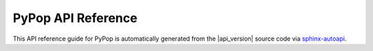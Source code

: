 .. _api-reference-top:

PyPop API Reference
===================

.. only:: html

   |api_pdf_download_box|

   |apidocs_subtitle|

   .. admonition:: *Documenting API for release*  |api_version|  *of PyPop*.

      *Document revision:* |full_release|

.. only:: latex

   .. raw:: latex

      % Place contents of footnote in a \pagenote
      \OverwriteEnviron{footnote}[4]{\pagenote{\BODY}}
      % FIXME: disable footnotetext, don't play nice with pagenote
      \OverwriteEnviron{footnotetext}[4]{\relax}
      \renewcommand{\sphinxfootnotemark}[4]{\relax}

   References to the *User Guide* can be found in the
   |guide_pdf_link|.

This API reference guide for PyPop is automatically generated from the
|api_version| source code via `sphinx-autoapi
<https://github.com/readthedocs/sphinx-autoapi>`_.

.. only:: html

   **License terms**

   Copyright © |copyright|

   |gfdl_license_text| (:ref:`gfdl`).

.. only:: latex or pdf

   .. toctree::
      :maxdepth: 3

.. contents of PyPop/index.rst will be concatenated here at runtime
